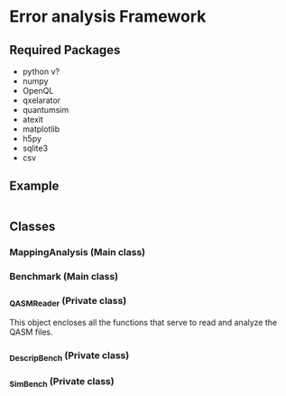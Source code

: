 * Error analysis Framework


** Required Packages

- python v?
- numpy
- OpenQL
- qxelarator
- quantumsim
- atexit
- matplotlib
- h5py
- sqlite3
- csv

** Example

#+BEGIN_SRC python

#+END_SRC
** Classes
*** MappingAnalysis (Main class)
*** Benchmark (Main class)
*** _QASMReader (Private class)

This object encloses all the functions that serve to read and analyze the QASM files.

*** _DescripBench (Private class)
*** _SimBench (Private class)
